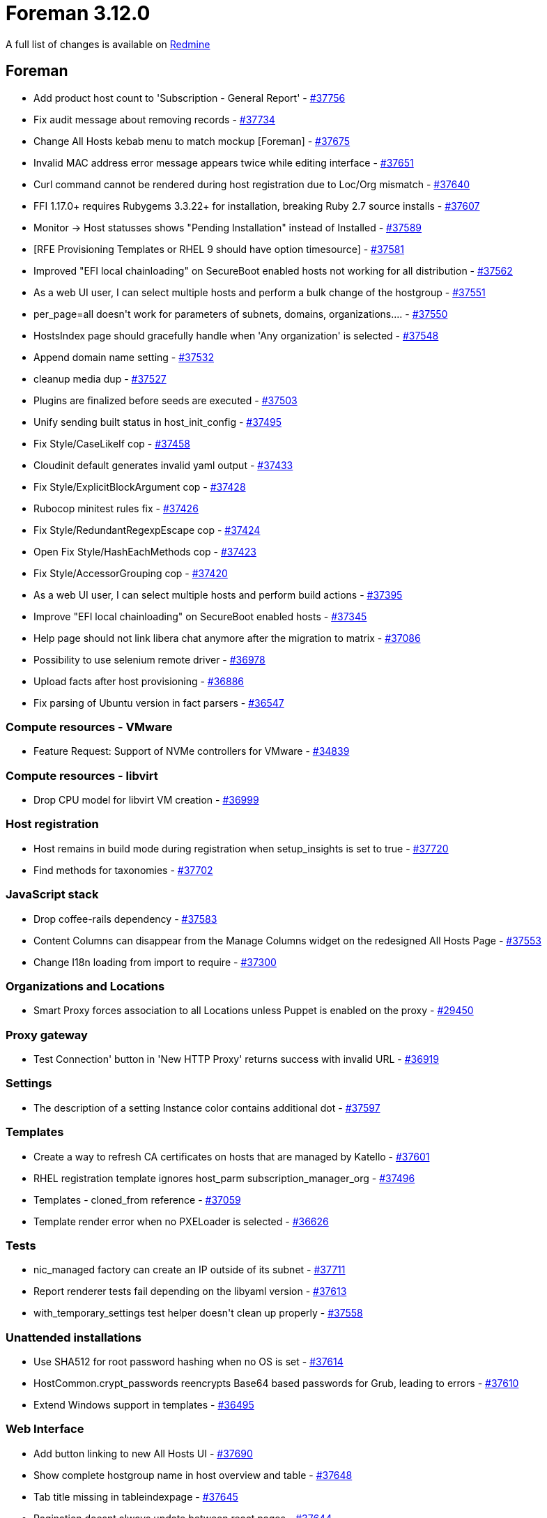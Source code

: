 = Foreman 3.12.0

A full list of changes is available on https://projects.theforeman.org/issues?set_filter=1&sort=id%3Adesc&status_id=closed&f%5B%5D=cf_12&op%5Bcf_12%5D=%3D&v%5Bcf_12%5D%5B%5D=1836[Redmine]

== Foreman

* pass:[Add product host count to 'Subscription - General Report'] - https://projects.theforeman.org/issues/37756[#37756]
* pass:[Fix audit message about removing records] - https://projects.theforeman.org/issues/37734[#37734]
* pass:[Change All Hosts kebab menu to match mockup [Foreman]] - https://projects.theforeman.org/issues/37675[#37675]
* pass:[Invalid MAC address error message appears twice while editing interface] - https://projects.theforeman.org/issues/37651[#37651]
* pass:[Curl command cannot be rendered during host registration due to Loc/Org mismatch] - https://projects.theforeman.org/issues/37640[#37640]
* pass:[FFI 1.17.0+ requires Rubygems 3.3.22+ for installation, breaking Ruby 2.7 source installs] - https://projects.theforeman.org/issues/37607[#37607]
* pass:[Monitor -> Host statusses shows "Pending Installation" instead of Installed] - https://projects.theforeman.org/issues/37589[#37589]
* pass:[[RFE] Provisioning Templates or RHEL 9 should have option timesource] - https://projects.theforeman.org/issues/37581[#37581]
* pass:[Improved "EFI local chainloading" on SecureBoot enabled hosts not working for all distribution] - https://projects.theforeman.org/issues/37562[#37562]
* pass:[As a web UI user, I can select multiple hosts and perform a bulk change of the hostgroup] - https://projects.theforeman.org/issues/37551[#37551]
* pass:[per_page=all doesn't work for parameters of subnets, domains, organizations....] - https://projects.theforeman.org/issues/37550[#37550]
* pass:[HostsIndex page should gracefully handle when 'Any organization' is selected] - https://projects.theforeman.org/issues/37548[#37548]
* pass:[Append domain name setting] - https://projects.theforeman.org/issues/37532[#37532]
* pass:[cleanup media dup] - https://projects.theforeman.org/issues/37527[#37527]
* pass:[Plugins are finalized before seeds are executed] - https://projects.theforeman.org/issues/37503[#37503]
* pass:[Unify sending built status in host_init_config] - https://projects.theforeman.org/issues/37495[#37495]
* pass:[Fix Style/CaseLikeIf cop] - https://projects.theforeman.org/issues/37458[#37458]
* pass:[Cloudinit default generates invalid yaml output] - https://projects.theforeman.org/issues/37433[#37433]
* pass:[Fix Style/ExplicitBlockArgument cop] - https://projects.theforeman.org/issues/37428[#37428]
* pass:[Rubocop minitest rules fix] - https://projects.theforeman.org/issues/37426[#37426]
* pass:[ Fix Style/RedundantRegexpEscape cop] - https://projects.theforeman.org/issues/37424[#37424]
* pass:[ Open Fix Style/HashEachMethods cop] - https://projects.theforeman.org/issues/37423[#37423]
* pass:[Fix Style/AccessorGrouping cop] - https://projects.theforeman.org/issues/37420[#37420]
* pass:[As a web UI user, I can select multiple hosts and perform build actions] - https://projects.theforeman.org/issues/37395[#37395]
* pass:[Improve "EFI local chainloading" on SecureBoot enabled hosts] - https://projects.theforeman.org/issues/37345[#37345]
* pass:[Help page should not link libera chat anymore after the migration to matrix] - https://projects.theforeman.org/issues/37086[#37086]
* pass:[Possibility to use selenium remote driver] - https://projects.theforeman.org/issues/36978[#36978]
* pass:[Upload facts after host provisioning] - https://projects.theforeman.org/issues/36886[#36886]
* pass:[Fix parsing of Ubuntu version in fact parsers] - https://projects.theforeman.org/issues/36547[#36547]

=== Compute resources - VMware

* pass:[Feature Request: Support of NVMe controllers for VMware] - https://projects.theforeman.org/issues/34839[#34839]

=== Compute resources - libvirt

* pass:[Drop CPU model for libvirt VM creation] - https://projects.theforeman.org/issues/36999[#36999]

=== Host registration

* pass:[Host remains in build mode during registration when setup_insights is set to true] - https://projects.theforeman.org/issues/37720[#37720]
* pass:[Find methods for taxonomies] - https://projects.theforeman.org/issues/37702[#37702]

=== JavaScript stack

* pass:[Drop coffee-rails dependency] - https://projects.theforeman.org/issues/37583[#37583]
* pass:[Content Columns can disappear from the Manage Columns widget on the redesigned All Hosts Page] - https://projects.theforeman.org/issues/37553[#37553]
* pass:[Change I18n loading from import to require ] - https://projects.theforeman.org/issues/37300[#37300]

=== Organizations and Locations

* pass:[Smart Proxy forces association to all Locations unless Puppet is enabled on the proxy] - https://projects.theforeman.org/issues/29450[#29450]

=== Proxy gateway

* pass:[Test Connection' button in 'New HTTP Proxy' returns success with invalid URL] - https://projects.theforeman.org/issues/36919[#36919]

=== Settings

* pass:[The description of a setting Instance color contains additional dot] - https://projects.theforeman.org/issues/37597[#37597]

=== Templates

* pass:[Create a way to refresh CA certificates on hosts that are managed by Katello] - https://projects.theforeman.org/issues/37601[#37601]
* pass:[RHEL registration template ignores host_parm subscription_manager_org ] - https://projects.theforeman.org/issues/37496[#37496]
* pass:[ Templates - cloned_from reference] - https://projects.theforeman.org/issues/37059[#37059]
* pass:[Template render error when no PXELoader is selected] - https://projects.theforeman.org/issues/36626[#36626]

=== Tests

* pass:[nic_managed factory can create an IP outside of its subnet] - https://projects.theforeman.org/issues/37711[#37711]
* pass:[Report renderer tests fail depending on the libyaml version] - https://projects.theforeman.org/issues/37613[#37613]
* pass:[with_temporary_settings test helper doesn't clean up properly] - https://projects.theforeman.org/issues/37558[#37558]

=== Unattended installations

* pass:[Use SHA512 for root password hashing when no OS is set] - https://projects.theforeman.org/issues/37614[#37614]
* pass:[HostCommon.crypt_passwords reencrypts Base64 based passwords for Grub, leading to errors] - https://projects.theforeman.org/issues/37610[#37610]
* pass:[Extend Windows support in templates] - https://projects.theforeman.org/issues/36495[#36495]

=== Web Interface

* pass:[Add button linking to new All Hosts UI] - https://projects.theforeman.org/issues/37690[#37690]
* pass:[Show complete hostgroup name in host overview and table] - https://projects.theforeman.org/issues/37648[#37648]
* pass:[Tab title missing in tableindexpage] - https://projects.theforeman.org/issues/37645[#37645]
* pass:[Pagination doesnt always update between react pages] - https://projects.theforeman.org/issues/37644[#37644]
* pass:[Template render error when host has .ics domain name] - https://projects.theforeman.org/issues/37623[#37623]
* pass:[Host details - Fix append domain setting] - https://projects.theforeman.org/issues/37584[#37584]
* pass:[use textarea in host comment edit] - https://projects.theforeman.org/issues/37582[#37582]
* pass:[remove space between table buttons] - https://projects.theforeman.org/issues/37578[#37578]
* pass:[Foreman Table columns sort is inconsistent ] - https://projects.theforeman.org/issues/37575[#37575]
* pass:[Cancel build shows notification with host id instead of hostname on the new UI of Red Hat Satellite] - https://projects.theforeman.org/issues/37556[#37556]
* pass:[New All Hosts page ignores pagination url params on first load] - https://projects.theforeman.org/issues/37485[#37485]
* pass:[Add Power Status column to new All Hosts page] - https://projects.theforeman.org/issues/37478[#37478]
* pass:[Extend TableIndexPage and TableHooks with new capabilities for All Hosts page] - https://projects.theforeman.org/issues/37398[#37398]

== Installer

* pass:[After an OS version upgrade, the GUI still shows the old/wrong Operating System version] - https://projects.theforeman.org/issues/37726[#37726]
* pass:[Disable port 8443 by default] - https://projects.theforeman.org/issues/37701[#37701]
* pass:[Installler doesn't handle Puppetserver 8 upgrade] - https://projects.theforeman.org/issues/37686[#37686]
* pass:[Correct docroot for Content Proxies's Apache vhost] - https://projects.theforeman.org/issues/37620[#37620]
* pass:[Possibility to set puppet version in gitlab CI] - https://projects.theforeman.org/issues/37568[#37568]

=== Foreman modules

* pass:[Pasing --foreman-proxy-content-enable-docker false can leave smart_proxy_container_gateway in an inconsistent state] - https://projects.theforeman.org/issues/37707[#37707]
* pass:[DNS forwarders aren't validated] - https://projects.theforeman.org/issues/37604[#37604]

=== foreman-installer script

* pass:[Add check for ipv6.disable=1 in /proc/cmdline because it's known to break installations] - https://projects.theforeman.org/issues/37693[#37693]

== Packaging

=== RPMs

* pass:[Make foreman-installer-katello pull in foreman-maintain] - https://projects.theforeman.org/issues/37663[#37663]

== SELinux

=== Plugins

* pass:[Boot disk based Provisioning fails to generate ISO image for instance clietn.example.com: ERF42-8093 [Foreman::Exception]: ISO build failed] - https://projects.theforeman.org/issues/37497[#37497]

== Smart Proxy

* pass:[Maximum sessions limit reached on iDRAC using Redfish as BMC provider] - https://projects.theforeman.org/issues/37486[#37486]

=== DHCP

* pass:[invalid value for Integer(): “#Resolv::DNS::Resource::IN::A:0x00007fnnnnnnnnn”] - https://projects.theforeman.org/issues/37621[#37621]

=== Packaging

* pass:[Pin FFI to < 1.17 on Ruby 2.x] - https://projects.theforeman.org/issues/37624[#37624]

=== Registration

* pass:[Host registration with repositories fails because smart-proxy cannot convert arrays to string] - https://projects.theforeman.org/issues/37631[#37631]
